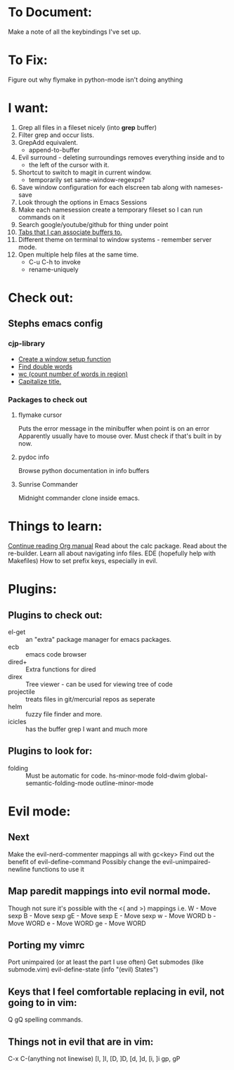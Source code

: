 * To Document:
  Make a note of all the keybindings I've set up.

* To Fix:
  Figure out why flymake in python-mode isn't doing anything

* I want:
  1) Grep all files in a fileset nicely (into *grep* buffer)
  2) Filter grep and occur lists.
  3) GrepAdd equivalent.
     + append-to-buffer
  4) Evil surround - deleting surroundings removes everything inside and to
     + the left of the cursor with it.
  5) Shortcut to switch to magit in current window.
     + temporarily set same-window-regexps?
  6) Save window configuration for each elscreen tab along with nameses-save
  7) Look through the options in Emacs Sessions
  8) Make each namesession create a temporary fileset so I can run commands on it
  9) Search google/youtube/github for thing under point
  10) [[http://www.emacswiki.org/emacs/ElscreenSeparateBufferLists][Tabs that I can associate buffers to.]]
  11) Different theme on terminal to window systems - remember server mode.
  12) Open multiple help files at the same time.
      + C-u C-h to invoke
      + rename-uniquely

* Check out:
** Stephs emacs config

*** cjp-library
    + [[file:stephs_emacs/lisp/cjp-library.el::12][Create a window setup function]]
    + [[file:stephs_emacs/lisp/cjp-library.el::228][Find double words]]
    + [[file:stephs_emacs/lisp/cjp-library.el::305][wc (count number of words in region)]]
    + [[file:stephs_emacs/lisp/cjp-library.el::351][Capitalize title.]]

*** Packages to check out

**** flymake cursor
     Puts the error message in the minibuffer when point is on an error
     Apparently usually have to mouse over.
     Must check if that's built in by now.

**** pydoc info
     Browse python documentation in info buffers

**** Sunrise Commander
     Midnight commander clone inside emacs.

* Things to learn:
  [[info:org#Capture%20-%20Refile%20-%20Archive][Continue reading Org manual]]
  Read about the calc package.
  Read about the re-builder.
  Learn all about navigating info files.
  EDE (hopefully help with Makefiles)
  How to set prefix keys, especially in evil.

* Plugins:
** Plugins to check out:
       + el-get       :: an "extra" package manager for emacs packages.
       + ecb          :: emacs code browser
       + dired+       :: Extra functions for dired
       + direx        :: Tree viewer - can be used for viewing tree of code
       + projectile   :: treats files in git/mercurial repos as seperate
       + helm         :: fuzzy file finder and more.
       + icicles      :: has the buffer grep I want and much more

** Plugins to look for:
       + folding      :: Must be automatic for code.
            hs-minor-mode
            fold-dwim
            global-semantic-folding-mode
            outline-minor-mode

* Evil mode:
** Next
   Make the evil-nerd-commenter mappings all with gc<key>
   Find out the benefit of evil-define-command
   Possibly change the evil-unimpaired-newline functions to use it

** Map paredit mappings into evil normal mode.
   Though not sure it's possible with the <( and >) mappings
   i.e.
        W   - Move sexp
        B   - Move sexp
        gE  - Move sexp
        E   - Move sexp
        w   - Move WORD
        b   - Move WORD
        e   - Move WORD
        ge  - Move WORD

** Porting my vimrc
   Port unimpaired (or at least the part I use often)
   Get submodes (like submode.vim)
        evil-define-state
        (info "(evil) States")

** Keys that I feel comfortable replacing in evil, not going to in vim:
   Q
   gQ
   spelling commands.

** Things not in evil that are in vim:
   C-x C-(anything not linewise)
   [I, ]I, [D, ]D, [d, ]d, [i, ]i
   gp, gP
